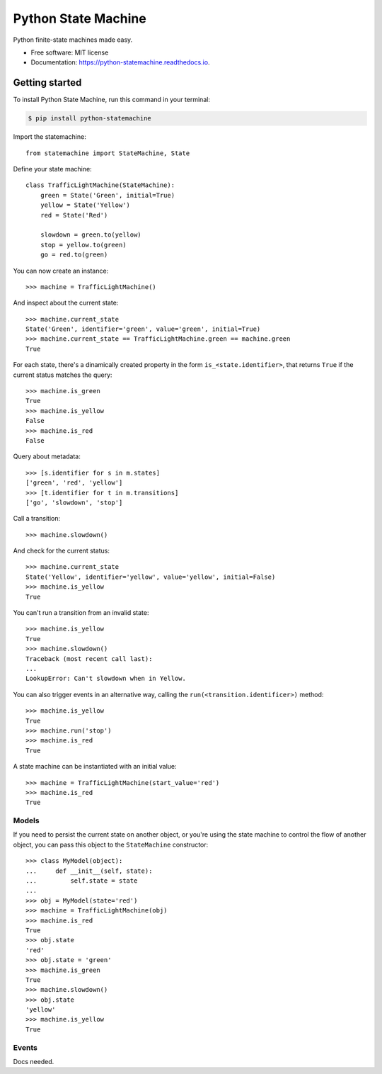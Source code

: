 ===============================
Python State Machine
===============================


.. image:: https://img.shields.io/pypi/v/python-statemachine.svg
        :target: https://pypi.python.org/pypi/python-statemachine

.. image:: https://img.shields.io/travis/fgmacedo/python-statemachine.svg
        :target: https://travis-ci.org/fgmacedo/python-statemachine

.. image:: https://readthedocs.org/projects/python-statemachine/badge/?version=latest
        :target: https://python-statemachine.readthedocs.io/en/latest/?badge=latest
        :alt: Documentation Status

.. image:: https://pyup.io/repos/github/fgmacedo/python-statemachine/shield.svg
     :target: https://pyup.io/repos/github/fgmacedo/python-statemachine/
     :alt: Updates


Python finite-state machines made easy.


* Free software: MIT license
* Documentation: https://python-statemachine.readthedocs.io.


Getting started
===============

To install Python State Machine, run this command in your terminal:

.. code-block:: console

    $ pip install python-statemachine


Import the statemachine::

    from statemachine import StateMachine, State


Define your state machine::


    class TrafficLightMachine(StateMachine):
        green = State('Green', initial=True)
        yellow = State('Yellow')
        red = State('Red')

        slowdown = green.to(yellow)
        stop = yellow.to(green)
        go = red.to(green)


You can now create an instance::

    >>> machine = TrafficLightMachine()

And inspect about the current state::

    >>> machine.current_state
    State('Green', identifier='green', value='green', initial=True)
    >>> machine.current_state == TrafficLightMachine.green == machine.green
    True

For each state, there's a dinamically created property in the form ``is_<state.identifier>``, that
returns ``True`` if the current status matches the query::

    >>> machine.is_green
    True
    >>> machine.is_yellow
    False
    >>> machine.is_red
    False

Query about metadata::

    >>> [s.identifier for s in m.states]
    ['green', 'red', 'yellow']
    >>> [t.identifier for t in m.transitions]
    ['go', 'slowdown', 'stop']

Call a transition::

    >>> machine.slowdown()

And check for the current status::

    >>> machine.current_state
    State('Yellow', identifier='yellow', value='yellow', initial=False)
    >>> machine.is_yellow
    True

You can't run a transition from an invalid state::

    >>> machine.is_yellow
    True
    >>> machine.slowdown()
    Traceback (most recent call last):
    ...
    LookupError: Can't slowdown when in Yellow.

You can also trigger events in an alternative way, calling the ``run(<transition.identificer>)`` method::

    >>> machine.is_yellow
    True
    >>> machine.run('stop')
    >>> machine.is_red
    True

A state machine can be instantiated with an initial value::

    >>> machine = TrafficLightMachine(start_value='red')
    >>> machine.is_red
    True


Models
------

If you need to persist the current state on another object, or you're using the
state machine to control the flow of another object, you can pass this object
to the ``StateMachine`` constructor::

    >>> class MyModel(object):
    ...     def __init__(self, state):
    ...         self.state = state
    ...
    >>> obj = MyModel(state='red')
    >>> machine = TrafficLightMachine(obj)
    >>> machine.is_red
    True
    >>> obj.state
    'red'
    >>> obj.state = 'green'
    >>> machine.is_green
    True
    >>> machine.slowdown()
    >>> obj.state
    'yellow'
    >>> machine.is_yellow
    True


Events
------

Docs needed.
